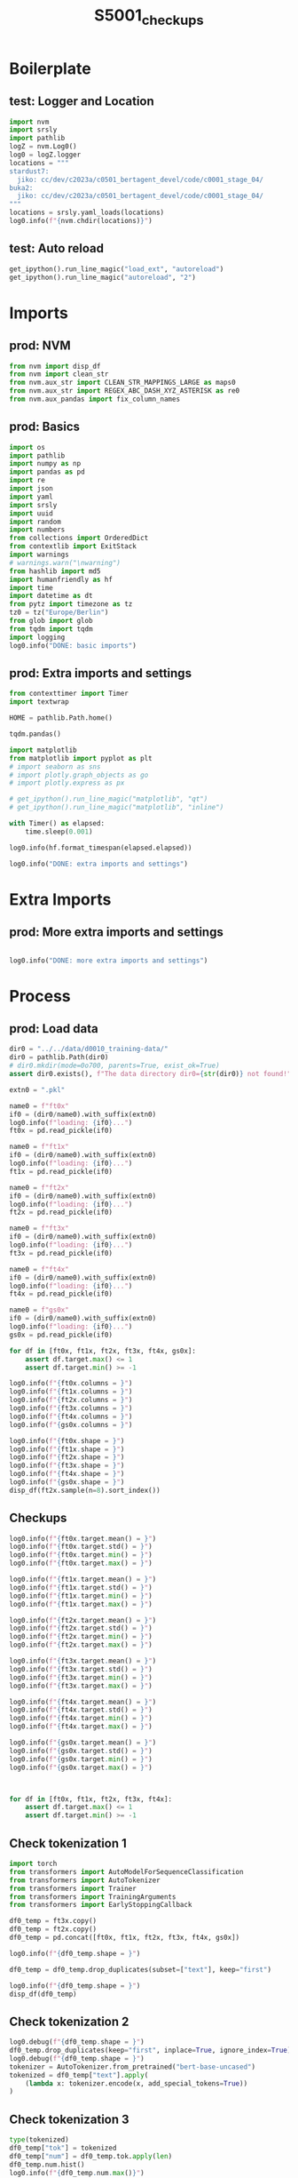 #+title: S5001_checkups

#+PROPERTY: header-args:jupyter-python  :tangle   yes
#+PROPERTY: header-args:jupyter-python  :tangle   no

#+PROPERTY: header-args:jupyter-python+ :shebang  "#!/usr/bin/env ipython\n# -*- coding: utf-8 -*-\n\n"
#+PROPERTY: header-args:jupyter-python+ :eval     yes
#+PROPERTY: header-args:jupyter-python+ :comments org
#+PROPERTY: header-args:jupyter-python+ :results  raw drawer pp
#+PROPERTY: header-args:jupyter-python+ :exports  both
#+PROPERTY: header-args:jupyter-python+ :async    yes

#+PROPERTY: header-args:jupyter-python+ :session  python3 :kernel python3
#+PROPERTY: header-args:jupyter-python+ :session  remote_fast8_jiko_at_buka2 :kernel remote_fast8_jiko_at_buka2
#+PROPERTY: header-args:jupyter-python+ :session  local_fast8 :kernel local_fast8

#+LATEX_CMD:   xelatex
#+LATEX_CLASS: article

#+LATEX_CLASS_OPTIONS: [a4paper,10pt,onecolumn,oneside,openright]

#+JIKO-CONFIG: use-minted
#+JIKO-CONFIG: use-biblatex-apa7
#+JIKO-CONFIG: use-hyperref-setup
#+JIKO-CONFIG: use-threeparttable

#+LATEX_HEADER_EXTRA: \IfFileExists{~/bib_cat/ref.bib}{\addbibresource{~/bib_cat/ref.bib}}{}
#+LATEX_HEADER_EXTRA: \IfFileExists{main.bib}{\addbibresource{main.bib}}{}

#+OPTIONS: author:nil
#+OPTIONS: email:nil
#+OPTIONS: date:nil
#+OPTIONS: toc:nil
#+OPTIONS: ^:{}


* Boilerplate
** test: Logger and Location
#+begin_src jupyter-python :async yes :tangle no
import nvm
import srsly
import pathlib
logZ = nvm.Log0()
log0 = logZ.logger
locations = """
stardust7:
  jiko: cc/dev/c2023a/c0501_bertagent_devel/code/c0001_stage_04/
buka2:
  jiko: cc/dev/c2023a/c0501_bertagent_devel/code/c0001_stage_04/
"""
locations = srsly.yaml_loads(locations)
log0.info(f"{nvm.chdir(locations)}")
#+end_src

** test: Auto reload
#+begin_src jupyter-python :async yes
get_ipython().run_line_magic("load_ext", "autoreload")
get_ipython().run_line_magic("autoreload", "2")
#+end_src

* Imports
** prod: NVM
#+begin_src jupyter-python :async yes
from nvm import disp_df
from nvm import clean_str
from nvm.aux_str import CLEAN_STR_MAPPINGS_LARGE as maps0
from nvm.aux_str import REGEX_ABC_DASH_XYZ_ASTERISK as re0
from nvm.aux_pandas import fix_column_names
#+end_src

** prod: Basics
#+begin_src jupyter-python :async yes
import os
import pathlib
import numpy as np
import pandas as pd
import re
import json
import yaml
import srsly
import uuid
import random
import numbers
from collections import OrderedDict
from contextlib import ExitStack
import warnings
# warnings.warn("\nwarning")
from hashlib import md5
import humanfriendly as hf
import time
import datetime as dt
from pytz import timezone as tz
tz0 = tz("Europe/Berlin")
from glob import glob
from tqdm import tqdm
import logging
log0.info("DONE: basic imports")
#+end_src

** prod: Extra imports and settings
#+begin_src jupyter-python :async yes
from contexttimer import Timer
import textwrap

HOME = pathlib.Path.home()

tqdm.pandas()

import matplotlib
from matplotlib import pyplot as plt
# import seaborn as sns
# import plotly.graph_objects as go
# import plotly.express as px

# get_ipython().run_line_magic("matplotlib", "qt")
# get_ipython().run_line_magic("matplotlib", "inline")

with Timer() as elapsed:
    time.sleep(0.001)

log0.info(hf.format_timespan(elapsed.elapsed))

log0.info("DONE: extra imports and settings")
#+end_src

* Extra Imports
** prod: More extra imports and settings
#+begin_src jupyter-python :async yes

log0.info("DONE: more extra imports and settings")
#+end_src

* Process
** prod: Load data
#+begin_src jupyter-python :async yes
dir0 = "../../data/d0010_training-data/"
dir0 = pathlib.Path(dir0)
# dir0.mkdir(mode=0o700, parents=True, exist_ok=True)
assert dir0.exists(), f"The data directory dir0={str(dir0)} not found!"

extn0 = ".pkl"

name0 = f"ft0x"
if0 = (dir0/name0).with_suffix(extn0)
log0.info(f"loading: {if0}...")
ft0x = pd.read_pickle(if0)

name0 = f"ft1x"
if0 = (dir0/name0).with_suffix(extn0)
log0.info(f"loading: {if0}...")
ft1x = pd.read_pickle(if0)

name0 = f"ft2x"
if0 = (dir0/name0).with_suffix(extn0)
log0.info(f"loading: {if0}...")
ft2x = pd.read_pickle(if0)

name0 = f"ft3x"
if0 = (dir0/name0).with_suffix(extn0)
log0.info(f"loading: {if0}...")
ft3x = pd.read_pickle(if0)

name0 = f"ft4x"
if0 = (dir0/name0).with_suffix(extn0)
log0.info(f"loading: {if0}...")
ft4x = pd.read_pickle(if0)

name0 = f"gs0x"
if0 = (dir0/name0).with_suffix(extn0)
log0.info(f"loading: {if0}...")
gs0x = pd.read_pickle(if0)

for df in [ft0x, ft1x, ft2x, ft3x, ft4x, gs0x]:
    assert df.target.max() <= 1
    assert df.target.min() >= -1

log0.info(f"{ft0x.columns = }")
log0.info(f"{ft1x.columns = }")
log0.info(f"{ft2x.columns = }")
log0.info(f"{ft3x.columns = }")
log0.info(f"{ft4x.columns = }")
log0.info(f"{gs0x.columns = }")

log0.info(f"{ft0x.shape = }")
log0.info(f"{ft1x.shape = }")
log0.info(f"{ft2x.shape = }")
log0.info(f"{ft3x.shape = }")
log0.info(f"{ft4x.shape = }")
log0.info(f"{gs0x.shape = }")
disp_df(ft2x.sample(n=8).sort_index())
#+end_src

#+RESULTS:
:RESULTS:
#+begin_example
I: loading: ../../data/d0010_training-data/ft0x.pkl...
I: loading: ../../data/d0010_training-data/ft1x.pkl...
I: loading: ../../data/d0010_training-data/ft2x.pkl...
I: loading: ../../data/d0010_training-data/ft3x.pkl...
I: loading: ../../data/d0010_training-data/ft4x.pkl...
I: loading: ../../data/d0010_training-data/gs0x.pkl...
I: ft0x.columns = Index(['text', 'target'], dtype='object')
I: ft1x.columns = Index(['text', 'target'], dtype='object')
I: ft2x.columns = Index(['text', 'target'], dtype='object')
I: ft3x.columns = Index(['text', 'target'], dtype='object')
I: ft4x.columns = Index(['text', 'target'], dtype='object')
I: gs0x.columns = Index(['text', 'target'], dtype='object')
I: ft0x.shape = (12812, 2)
I: ft1x.shape = (27625, 2)
I: ft2x.shape = (35801, 2)
I: ft3x.shape = (59803, 2)
I: ft4x.shape = (4310, 2)
I: gs0x.shape = (300, 2)
#+end_example
#+begin_example
                                              text    target
328    avaricious, immoderately desirous of acq... -0.083333
637    line up, get something or somebody for a...  0.333333
8887    pressurize, increase the pressure in or of  0.208333
10624  intellectually, of or relating to the in...  0.166667
14343  altogether, with everything included or ...  0.000000
21133  a complex set of variations based on a s... -0.047619
24629  The race car driver lived through severa...  0.407407
30987             a moderate grade of intelligence  0.250000
#+end_example
:END:
** Checkups
#+begin_src jupyter-python :async yes
log0.info(f"{ft0x.target.mean() = }")
log0.info(f"{ft0x.target.std() = }")
log0.info(f"{ft0x.target.min() = }")
log0.info(f"{ft0x.target.max() = }")

log0.info(f"{ft1x.target.mean() = }")
log0.info(f"{ft1x.target.std() = }")
log0.info(f"{ft1x.target.min() = }")
log0.info(f"{ft1x.target.max() = }")

log0.info(f"{ft2x.target.mean() = }")
log0.info(f"{ft2x.target.std() = }")
log0.info(f"{ft2x.target.min() = }")
log0.info(f"{ft2x.target.max() = }")

log0.info(f"{ft3x.target.mean() = }")
log0.info(f"{ft3x.target.std() = }")
log0.info(f"{ft3x.target.min() = }")
log0.info(f"{ft3x.target.max() = }")

log0.info(f"{ft4x.target.mean() = }")
log0.info(f"{ft4x.target.std() = }")
log0.info(f"{ft4x.target.min() = }")
log0.info(f"{ft4x.target.max() = }")

log0.info(f"{gs0x.target.mean() = }")
log0.info(f"{gs0x.target.std() = }")
log0.info(f"{gs0x.target.min() = }")
log0.info(f"{gs0x.target.max() = }")



for df in [ft0x, ft1x, ft2x, ft3x, ft4x]:
    assert df.target.max() <= 1
    assert df.target.min() >= -1

#+end_src

#+RESULTS:
#+begin_example
I: ft0x.target.mean() = 0.08603202685313208
I: ft0x.target.std() = 0.3206837913472018
I: ft0x.target.min() = -1.0
I: ft0x.target.max() = 0.9259259259259259
I: ft1x.target.mean() = 0.08615285368226545
I: ft1x.target.std() = 0.3224558686569525
I: ft1x.target.min() = -1.0
I: ft1x.target.max() = 0.9259259259259259
I: ft2x.target.mean() = 0.06165959521661878
I: ft2x.target.std() = 0.33469121140295915
I: ft2x.target.min() = -1.0
I: ft2x.target.max() = 0.9583333333333334
I: ft3x.target.mean() = 0.059020742241901715
I: ft3x.target.std() = 0.34168407560227754
I: ft3x.target.min() = -1.0
I: ft3x.target.max() = 0.9583333333333334
I: ft4x.target.mean() = 0.1367782180439041
I: ft4x.target.std() = 0.5234643011136165
I: ft4x.target.min() = -1.0
I: ft4x.target.max() = 0.9851851851866668
I: gs0x.target.mean() = 0.041393770856507243
I: gs0x.target.std() = 0.512430411303803
I: gs0x.target.min() = -0.8444444444444444
I: gs0x.target.max() = 0.9333333333333332
#+end_example

** Check tokenization 1
#+begin_src jupyter-python :async yes
import torch
from transformers import AutoModelForSequenceClassification
from transformers import AutoTokenizer
from transformers import Trainer
from transformers import TrainingArguments
from transformers import EarlyStoppingCallback

df0_temp = ft3x.copy()
df0_temp = ft2x.copy()
df0_temp = pd.concat([ft0x, ft1x, ft2x, ft3x, ft4x, gs0x])

log0.info(f"{df0_temp.shape = }")

df0_temp = df0_temp.drop_duplicates(subset=["text"], keep="first")

log0.info(f"{df0_temp.shape = }")
disp_df(df0_temp)
#+end_src

#+RESULTS:
:RESULTS:
#+begin_example
I: df0_temp.shape = (140651, 2)
I: df0_temp.shape = (72116, 2)
#+end_example
#+begin_example
                                            text    target
0             he waited impatiently in the blind -0.090909
1    The convicted murderer escaped from a hi...  0.583333
2                                    a weak mind -0.875000
3                   Murdoch owns many newspapers  0.000000
4    the coach told his players that defeat w... -0.333333
5                  Common sense is not so common  0.185185
5    he hasn't got the sense God gave little ...  0.185185
5    fortunately she had the good sense to ru...  0.185185
6    the reconciliation of his checkbook and ...  0.100000
7              roll your hair around your finger  0.133333
7              Twine the thread around the spool  0.133333
7          She wrapped her arms around the child  0.133333
8                      This beggars description! -0.416667
9    logically, you should now do the same to...  0.166667
10   instructional designers are trained in s...  0.222222
10   the CIA chief of station accepted respon...  0.222222
..                                           ...       ...
284  It could be a confidence thing, or the f... -0.483871
285  and we'd sometimes suggest things to eac...  0.388889
286  The Judo team trained 2 days a week on M...  0.288889
287                                 She is lazy. -0.724138
288  I have failed to find success, or a nich... -0.666667
289  I was so proud of myself, and it helped ...  0.784946
290  For example, his unsuccessful streak app... -0.611111
291  I continued to work for the company and ...  0.133333
292  I lost touch with him as I moved away fr...  0.053763
293  All this was now 20 years ago and i am p...  0.622222
294  I started to become more active during t...  0.688889
295  Samara started working at her personal t...  0.377778
296  I knew they were around the house somewh... -0.678161
297  This individual would always sit in our ... -0.777778
298         I eventually dropped out of college. -0.711111
299  I have lost friends, partners and countl... -0.744444

[72116 rows x 2 columns]
#+end_example
:END:
** Check tokenization 2
#+begin_src jupyter-python :async yes
log0.debug(f"{df0_temp.shape = }")
df0_temp.drop_duplicates(keep="first", inplace=True, ignore_index=True)
log0.debug(f"{df0_temp.shape = }")
tokenizer = AutoTokenizer.from_pretrained("bert-base-uncased")
tokenized = df0_temp["text"].apply(
    (lambda x: tokenizer.encode(x, add_special_tokens=True))
)
#+end_src

#+RESULTS:
** Check tokenization 3
#+begin_src jupyter-python :async yes
type(tokenized)
df0_temp["tok"] = tokenized
df0_temp["num"] = df0_temp.tok.apply(len)
df0_temp.num.hist()
log0.info(f"{df0_temp.num.max()}")
disp_df(df0_temp)
#+end_src

#+RESULTS:
:RESULTS:
: I: 87
#+begin_example
                                              text    target                                          tok  num
0               he waited impatiently in the blind -0.090909  [101, 2002, 4741, 19951, 1999, 1996, 639...    8
1      The convicted murderer escaped from a hi...  0.583333  [101, 1996, 7979, 13422, 6376, 2013, 103...   11
2                                      a weak mind -0.875000                 [101, 1037, 5410, 2568, 102]    5
3                     Murdoch owns many newspapers  0.000000          [101, 19954, 8617, 2116, 6399, 102]    6
4      the coach told his players that defeat w... -0.333333  [101, 1996, 2873, 2409, 2010, 2867, 2008...   11
5                    Common sense is not so common  0.185185  [101, 2691, 3168, 2003, 2025, 2061, 2691...    8
6      he hasn't got the sense God gave little ...  0.185185  [101, 2002, 8440, 1005, 1056, 2288, 1996...   14
7      fortunately she had the good sense to ru...  0.185185  [101, 14599, 2016, 2018, 1996, 2204, 316...   11
8      the reconciliation of his checkbook and ...  0.100000  [101, 1996, 16088, 1997, 2010, 4638, 865...   12
9                roll your hair around your finger  0.133333  [101, 4897, 2115, 2606, 2105, 2115, 4344...    8
10               Twine the thread around the spool  0.133333  [101, 5519, 2063, 1996, 11689, 2105, 199...   10
11           She wrapped her arms around the child  0.133333  [101, 2016, 5058, 2014, 2608, 2105, 1996...    9
12                       This beggars description! -0.416667  [101, 2023, 11693, 6843, 2015, 6412, 999...    8
13     logically, you should now do the same to...  0.166667  [101, 11177, 2135, 1010, 2017, 2323, 208...   13
14     instructional designers are trained in s...  0.222222  [101, 23219, 11216, 2024, 4738, 1999, 22...   14
15     the CIA chief of station accepted respon...  0.222222  [101, 1996, 9915, 2708, 1997, 2276, 3970...   17
...                                            ...       ...                                          ...  ...
72100  It could be a confidence thing, or the f... -0.483871  [101, 2009, 2071, 2022, 1037, 7023, 2518...   43
72101  and we'd sometimes suggest things to eac...  0.388889  [101, 1998, 2057, 1005, 1040, 2823, 6592...   29
72102  The Judo team trained 2 days a week on M...  0.288889  [101, 1996, 19083, 2136, 4738, 1016, 242...   17
72103                                 She is lazy. -0.724138          [101, 2016, 2003, 13971, 1012, 102]    6
72104  I have failed to find success, or a nich... -0.666667  [101, 1045, 2031, 3478, 2000, 2424, 3112...   18
72105  I was so proud of myself, and it helped ...  0.784946  [101, 1045, 2001, 2061, 7098, 1997, 2870...   25
72106  For example, his unsuccessful streak app... -0.611111  [101, 2005, 2742, 1010, 2010, 7736, 9039...   39
72107  I continued to work for the company and ...  0.133333  [101, 1045, 2506, 2000, 2147, 2005, 1996...   27
72108  I lost touch with him as I moved away fr...  0.053763  [101, 1045, 2439, 3543, 2007, 2032, 2004...   24
72109  All this was now 20 years ago and i am p...  0.622222  [101, 2035, 2023, 2001, 2085, 2322, 2086...   48
72110  I started to become more active during t...  0.688889  [101, 1045, 2318, 2000, 2468, 2062, 3161...   32
72111  Samara started working at her personal t...  0.377778  [101, 3520, 5400, 2318, 2551, 2012, 2014...   32
72112  I knew they were around the house somewh... -0.678161  [101, 1045, 2354, 2027, 2020, 2105, 1996...   39
72113  This individual would always sit in our ... -0.777778  [101, 2023, 3265, 2052, 2467, 4133, 1999...   22
72114         I eventually dropped out of college. -0.711111  [101, 1045, 2776, 3333, 2041, 1997, 2267...    9
72115  I have lost friends, partners and countl... -0.744444  [101, 1045, 2031, 2439, 2814, 1010, 5826...   18

[72116 rows x 4 columns]
#+end_example
:END:
